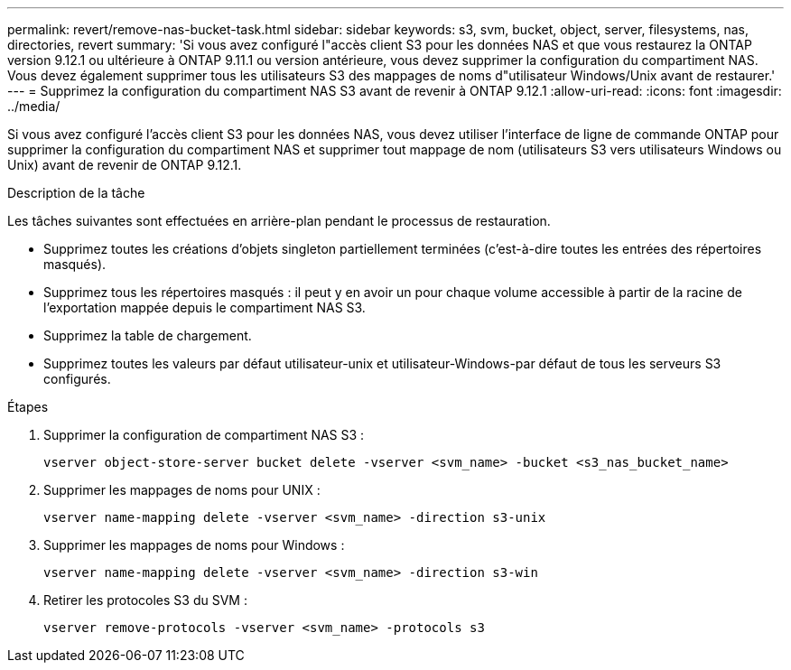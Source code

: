 ---
permalink: revert/remove-nas-bucket-task.html 
sidebar: sidebar 
keywords: s3, svm, bucket, object, server, filesystems, nas, directories, revert 
summary: 'Si vous avez configuré l"accès client S3 pour les données NAS et que vous restaurez la ONTAP version 9.12.1 ou ultérieure à ONTAP 9.11.1 ou version antérieure, vous devez supprimer la configuration du compartiment NAS. Vous devez également supprimer tous les utilisateurs S3 des mappages de noms d"utilisateur Windows/Unix avant de restaurer.' 
---
= Supprimez la configuration du compartiment NAS S3 avant de revenir à ONTAP 9.12.1
:allow-uri-read: 
:icons: font
:imagesdir: ../media/


[role="lead"]
Si vous avez configuré l'accès client S3 pour les données NAS, vous devez utiliser l'interface de ligne de commande ONTAP pour supprimer la configuration du compartiment NAS et supprimer tout mappage de nom (utilisateurs S3 vers utilisateurs Windows ou Unix) avant de revenir de ONTAP 9.12.1.

.Description de la tâche
Les tâches suivantes sont effectuées en arrière-plan pendant le processus de restauration.

* Supprimez toutes les créations d'objets singleton partiellement terminées (c'est-à-dire toutes les entrées des répertoires masqués).
* Supprimez tous les répertoires masqués : il peut y en avoir un pour chaque volume accessible à partir de la racine de l'exportation mappée depuis le compartiment NAS S3.
* Supprimez la table de chargement.
* Supprimez toutes les valeurs par défaut utilisateur-unix et utilisateur-Windows-par défaut de tous les serveurs S3 configurés.


.Étapes
. Supprimer la configuration de compartiment NAS S3 :
+
[source, cli]
----
vserver object-store-server bucket delete -vserver <svm_name> -bucket <s3_nas_bucket_name>
----
. Supprimer les mappages de noms pour UNIX :
+
[source, cli]
----
vserver name-mapping delete -vserver <svm_name> -direction s3-unix
----
. Supprimer les mappages de noms pour Windows :
+
[source, cli]
----
vserver name-mapping delete -vserver <svm_name> -direction s3-win
----
. Retirer les protocoles S3 du SVM :
+
[source, cli]
----
vserver remove-protocols -vserver <svm_name> -protocols s3
----

